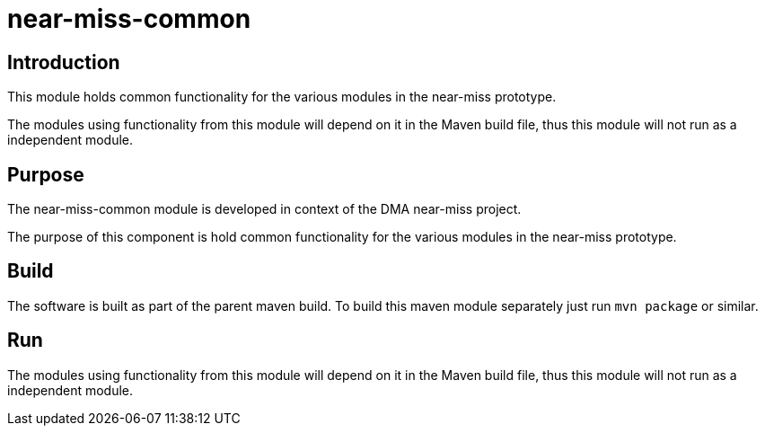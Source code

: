 = near-miss-common

== Introduction
This module holds common functionality for the various modules in the near-miss prototype.

The modules using functionality from this module will depend on it in the Maven build file, thus this module
will not run as a independent module.

== Purpose

The near-miss-common module is developed in context of the DMA near-miss project.

The purpose of this component is hold common functionality for the various modules in the near-miss
prototype.

== Build

The software is built as part of the parent maven build. To build this maven module separately just run `mvn package`
or similar.

== Run

The modules using functionality from this module will depend on it in the Maven build file, thus this module
will not run as a independent module.

